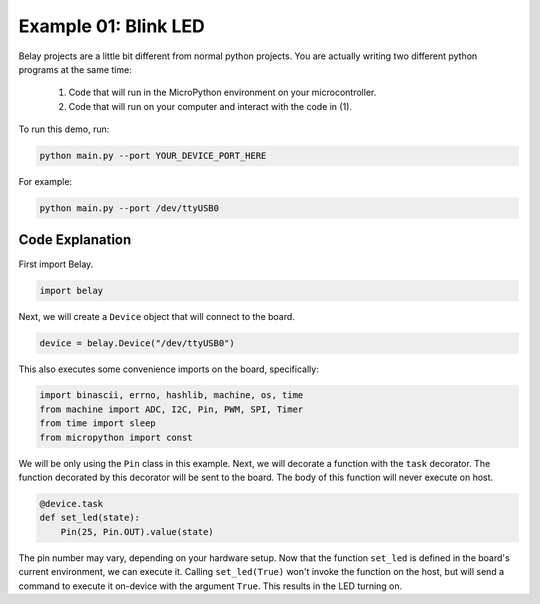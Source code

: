 Example 01: Blink LED
=====================

Belay projects are a little bit different from normal python projects.
You are actually writing two different python programs at the same time:

    1. Code that will run in the MicroPython environment on your microcontroller.

    2. Code that will run on your computer and interact with the code in (1).

To run this demo, run:

.. code-block:: bash

   python main.py --port YOUR_DEVICE_PORT_HERE

For example:

.. code-block:: bash

   python main.py --port /dev/ttyUSB0


Code Explanation
^^^^^^^^^^^^^^^^

First import Belay.

.. code-block:: python

   import belay

Next, we will create a ``Device`` object that will connect to the board.

.. code-block:: python

      device = belay.Device("/dev/ttyUSB0")

This also executes some convenience imports on the board, specifically:

.. code-block:: python

   import binascii, errno, hashlib, machine, os, time
   from machine import ADC, I2C, Pin, PWM, SPI, Timer
   from time import sleep
   from micropython import const

We will be only using the ``Pin`` class in this example.
Next, we will decorate a function with the ``task`` decorator.
The function decorated by this decorator will be sent to the board.
The body of this function will never execute on host.

.. code-block:: python

   @device.task
   def set_led(state):
       Pin(25, Pin.OUT).value(state)

The pin number may vary, depending on your hardware setup.
Now that the function ``set_led`` is defined in the board's current environment, we can execute it.
Calling ``set_led(True)`` won't invoke the function on the host, but will send a command to execute it on-device with the argument ``True``.
This results in the LED turning on.

